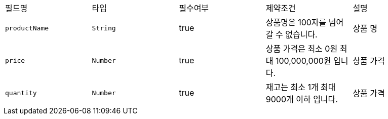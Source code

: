 |===
|필드명|타입|필수여부|제약조건|설명
|`+productName+`
|`+String+`
|true
|상품명은 100자를 넘어갈 수 없습니다.
|상품 명
|`+price+`
|`+Number+`
|true
|상품 가격은 최소 0원  최대 100,000,000원 입니다.
|상품 가격
|`+quantity+`
|`+Number+`
|true
|재고는 최소 1개   최대 9000개 이하 입니다.
|상품 가격
|===